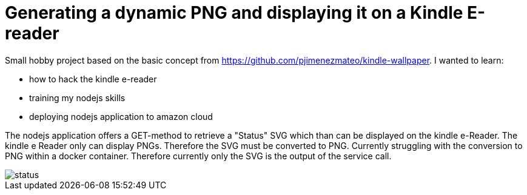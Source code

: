 = Generating a dynamic PNG and displaying it on a Kindle E-reader

Small hobby project based on the basic concept from https://github.com/pjimenezmateo/kindle-wallpaper.
I wanted to learn:

* how to hack the kindle e-reader
* training my nodejs skills
* deploying nodejs application to amazon cloud

The nodejs application offers a GET-method to retrieve a "Status" SVG which than can be displayed on the kindle e-Reader. The kindle e Reader only can display PNGs. Therefore the SVG must be converted to PNG. Currently struggling with the conversion to PNG within a docker container. Therefore currently only the SVG is the output of the service call.

image::status.svg[]
